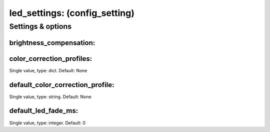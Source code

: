 led_settings: (config_setting)
==============================
.. todo::
   Add description.


Settings & options
------------------

brightness_compensation:
~~~~~~~~~~~~~~~~~~~~~~~~
.. todo::  Need to add details here.

.. todo::
   Add description.


color_correction_profiles:
~~~~~~~~~~~~~~~~~~~~~~~~~~
Single value, type: dict. Default: None

.. todo::
   Add description.


default_color_correction_profile:
~~~~~~~~~~~~~~~~~~~~~~~~~~~~~~~~~
Single value, type: string. Default: None

.. todo::
   Add description.


default_led_fade_ms:
~~~~~~~~~~~~~~~~~~~~
Single value, type: integer. Default: 0

.. todo::
   Add description.

